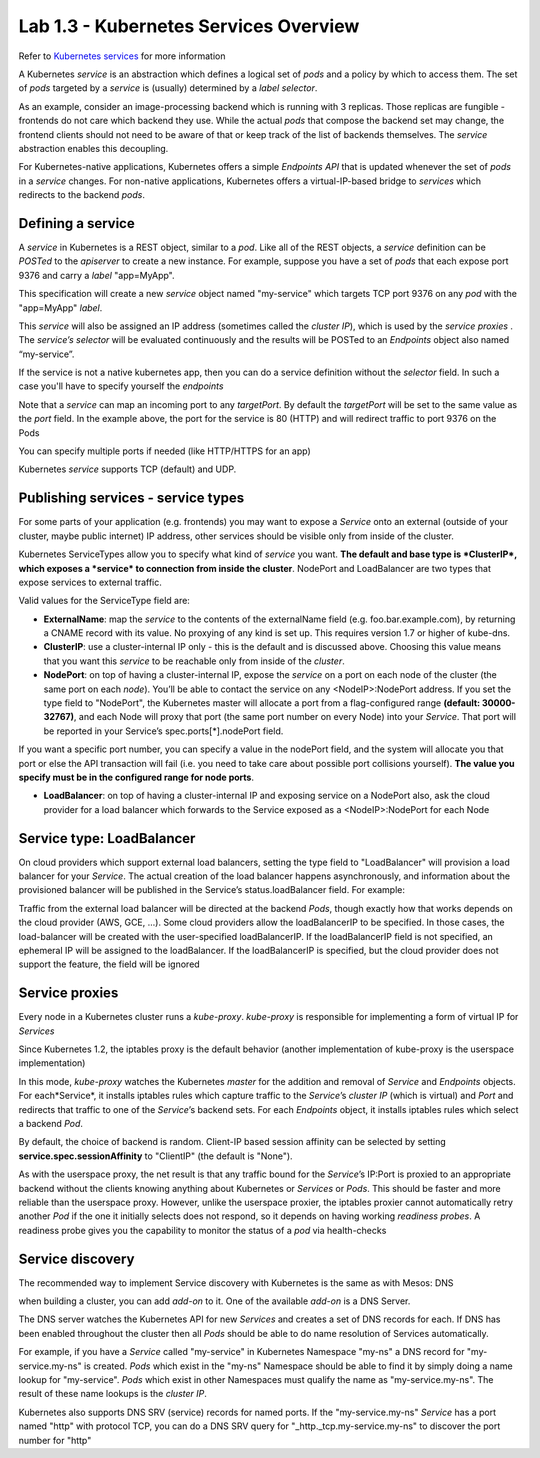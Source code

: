 Lab 1.3 - Kubernetes Services Overview
======================================

Refer to `Kubernetes services <http://kubernetes.io/docs/user-guide/services/>`_ for more information

A Kubernetes *service* is an abstraction which defines a logical set of *pods* and a policy by which to access them. The set of *pods* targeted by a *service* is (usually) determined by a *label selector*.

As an example, consider an image-processing backend which is running with 3 replicas. Those replicas are fungible - frontends do not care which backend they use. While the actual *pods* that compose the backend set may change, the frontend clients should not need to be aware of that or keep track of the list of backends themselves. The *service* abstraction enables this decoupling.

For Kubernetes-native applications, Kubernetes offers a simple *Endpoints API* that is updated whenever the set of *pods* in a *service* changes. For non-native applications, Kubernetes offers a virtual-IP-based bridge to *services* which redirects to the backend *pods*.

Defining a service
------------------

A *service* in Kubernetes is a REST object, similar to a *pod*. Like all of the REST objects, a *service* definition can be *POSTed* to the *apiserver* to create a new instance. For example, suppose you have a set of *pods* that each expose port 9376 and carry a *label* "app=MyApp".

.. code-block:: yaml
    :linenos:

    {
        "kind": "Service",
        "apiVersion": "v1",
        "metadata": {
            "name": "my-service"
        },
        "spec": {
            "selector": {
                "app": "MyApp"
            },
            "ports": [
                {
                    "protocol": "TCP",
                    "port": 80,
                    "targetPort": 9376
                }
            ]
        }
    }

This specification will create a new *service* object named "my-service" which targets TCP port 9376 on any *pod* with the "app=MyApp" *label*.

This *service* will also be assigned an IP address (sometimes called the *cluster IP*), which is used by the *service proxies* . The *service’s selector* will be evaluated continuously and the results will be POSTed to an *Endpoints* object also named “my-service”.

If the service is not a native kubernetes app, then you can do a service definition without the *selector* field. In such a case you'll have to specify yourself the *endpoints*

.. code-block:: yaml
    :linenos:

    {
        "kind": "Service",
        "apiVersion": "v1",
        "metadata": {
            "name": "my-service"
        },
        "spec": {
            "ports": [
                {
                    "protocol": "TCP",
                    "port": 80,
                    "targetPort": 9376
                }
            ]
        }
    }

    {
        "kind": "Endpoints",
        "apiVersion": "v1",
        "metadata": {
            "name": "my-service"
        },
        "subsets": [
            {
                "addresses": [
                    { "ip": "1.2.3.4" }
                ],
                "ports": [
                    { "port": 9376 }
                ]
            }
        ]
    }

Note that a *service* can map an incoming port to any *targetPort*. By default the *targetPort* will be set to the same value as the *port* field. In the example above, the port for the service is 80 (HTTP) and will redirect traffic to port 9376 on the Pods

You can specify multiple ports if needed (like HTTP/HTTPS for an app)

Kubernetes *service* supports TCP (default) and UDP.

Publishing services - service types
-----------------------------------

For some parts of your application (e.g. frontends) you may want to expose a *Service* onto an external (outside of your cluster, maybe public internet) IP address, other services should be visible only from inside of the cluster.

Kubernetes ServiceTypes allow you to specify what kind of *service* you want. **The default and base type is *ClusterIP*, which exposes a *service* to connection from inside the cluster**. NodePort and LoadBalancer are two types that expose services to external traffic.

Valid values for the ServiceType field are:

* **ExternalName**: map the *service* to the contents of the externalName field (e.g. foo.bar.example.com), by returning a CNAME record with its value. No proxying of any kind is set up. This requires version 1.7 or higher of kube-dns.

* **ClusterIP**: use a cluster-internal IP only - this is the default and is discussed above. Choosing this value means that you want this *service* to be reachable only from inside of the *cluster*.

* **NodePort**: on top of having a cluster-internal IP, expose the *service* on a port on each node of the cluster (the same port on each *node*). You’ll be able to contact the service on any <NodeIP>:NodePort address. If you set the type field to "NodePort", the Kubernetes master will allocate a port from a flag-configured range **(default: 30000-32767)**, and each Node will proxy that port (the same port number on every Node) into your *Service*. That port will be reported in your Service’s spec.ports[*].nodePort field.

If you want a specific port number, you can specify a value in the nodePort field, and the system will allocate you that port or else the API transaction will fail (i.e. you need to take care about possible port collisions yourself). **The value you specify must be in the configured range for node ports**.

* **LoadBalancer**: on top of having a cluster-internal IP and exposing service on a NodePort also, ask the cloud provider for a load balancer which forwards to the Service exposed as a <NodeIP>:NodePort for each Node

Service type: LoadBalancer
--------------------------

On cloud providers which support external load balancers, setting the type field to "LoadBalancer" will provision a load balancer for your *Service*. The actual creation of the load balancer happens asynchronously, and information about the provisioned balancer will be published in the Service’s status.loadBalancer field. For example:

.. code-block:: yaml
    :linenos:

    {
        "kind": "Service",
        "apiVersion": "v1",
        "metadata": {
            "name": "my-service"
        },
        "spec": {
            "selector": {
                "app": "MyApp"
            },
            "ports": [
                {
                    "protocol": "TCP",
                    "port": 80,
                    "targetPort": 9376,
                    "nodePort": 30061
                }
            ],
            "clusterIP": "10.0.171.239",
            "loadBalancerIP": "78.11.24.19",
            "type": "LoadBalancer"
        },
        "status": {
            "loadBalancer": {
                "ingress": [
                    {
                        "ip": "146.148.47.155"
                    }
                ]
            }
        }
    }


Traffic from the external load balancer will be directed at the backend *Pods*, though exactly how that works depends on the cloud provider (AWS, GCE, ...). Some cloud providers allow the loadBalancerIP to be specified. In those cases, the load-balancer will be created with the user-specified loadBalancerIP. If the loadBalancerIP field is not specified, an ephemeral IP will be assigned to the loadBalancer. If the loadBalancerIP is specified, but the cloud provider does not support the feature, the field will be ignored

Service proxies
---------------

Every node in a Kubernetes cluster runs a *kube-proxy*. *kube-proxy* is responsible for implementing a form of virtual IP for *Services*

Since Kubernetes 1.2,  the iptables proxy is the default behavior (another implementation of kube-proxy is the userspace implementation)

In this mode, *kube-proxy* watches the Kubernetes *master* for the addition and removal of *Service* and *Endpoints* objects. For each*Service*, it installs iptables rules which capture traffic to the *Service*’s *cluster IP* (which is virtual) and *Port* and redirects that traffic to one of the *Service*’s backend sets. For each *Endpoints* object, it installs iptables rules which select a backend *Pod*.

By default, the choice of backend is random. Client-IP based session affinity can be selected by setting **service.spec.sessionAffinity** to "ClientIP" (the default is "None").

As with the userspace proxy, the net result is that any traffic bound for the *Service*’s IP:Port is proxied to an appropriate backend without the clients knowing anything about Kubernetes or *Services* or *Pods*. This should be faster and more reliable than the userspace proxy. However, unlike the userspace proxier, the iptables proxier cannot automatically retry another *Pod* if the one it initially selects does not respond, so it depends on having working *readiness probes*. A readiness probe gives you the capability to monitor the status of a *pod* via health-checks

Service discovery
-----------------

The recommended way to implement Service discovery with Kubernetes is the same as with Mesos: DNS

when building a cluster, you can add *add-on* to it. One of the available *add-on* is a DNS Server.

The DNS server watches the Kubernetes API for new *Services* and creates a set of DNS records for each. If DNS has been enabled throughout the cluster then all *Pods* should be able to do name resolution of Services automatically.

For example, if you have a *Service* called "my-service" in Kubernetes Namespace "my-ns" a DNS record for "my-service.my-ns" is created. *Pods* which exist in the "my-ns" Namespace should be able to find it by simply doing a name lookup for "my-service". *Pods* which exist in other Namespaces must qualify the name as "my-service.my-ns". The result of these name lookups is the *cluster IP*.

Kubernetes also supports DNS SRV (service) records for named ports. If the "my-service.my-ns" *Service* has a port named "http" with protocol TCP, you can do a DNS SRV query for "_http._tcp.my-service.my-ns" to discover the port number for "http"